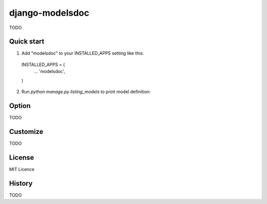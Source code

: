 =====================
django-modelsdoc
=====================

TODO

Quick start
-----------

1. Add "modelsdoc" to your INSTALLED_APPS setting like this::

  INSTALLED_APPS = (
      ...
      'modelsdoc',
  )

2. Run `python manage.py listing_models` to print model definition::


Option
-----------

TODO

Customize
-----------

TODO

License
-----------

MIT Licence

History
-----------

TODO
